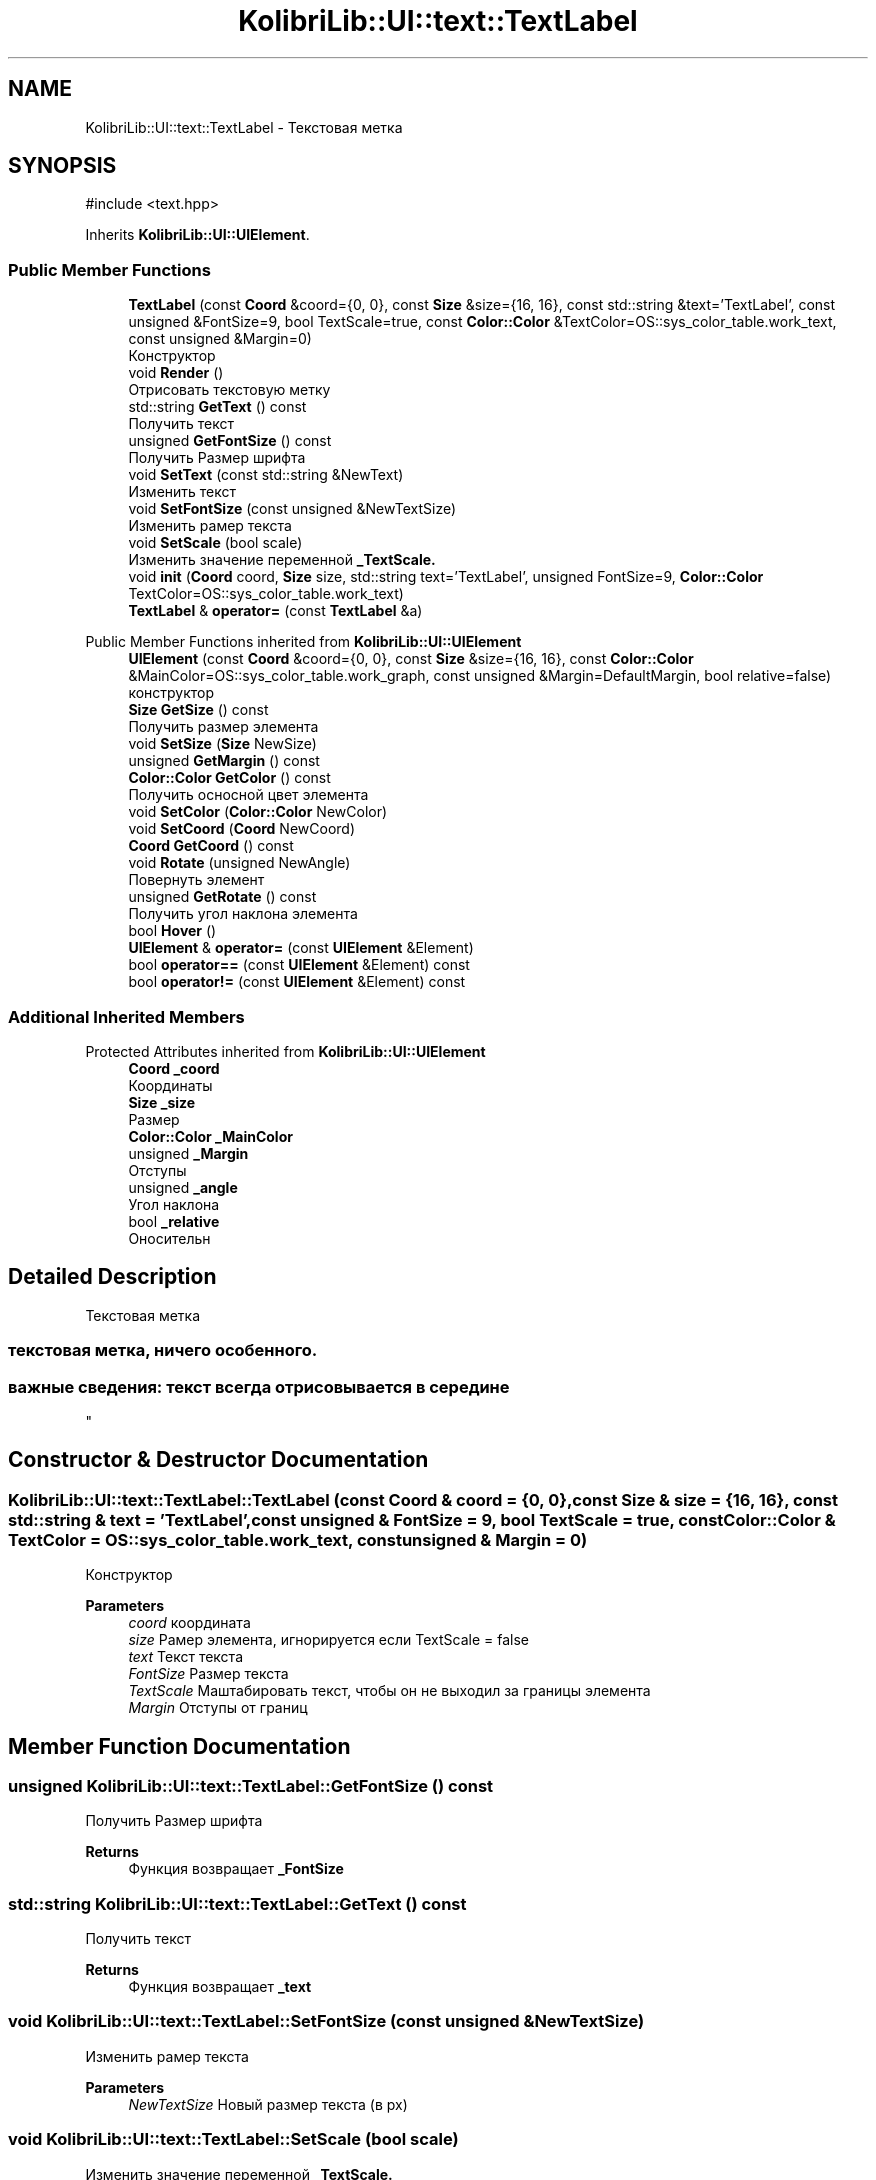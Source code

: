 .TH "KolibriLib::UI::text::TextLabel" 3 "KolibriLib" \" -*- nroff -*-
.ad l
.nh
.SH NAME
KolibriLib::UI::text::TextLabel \- Текстовая метка  

.SH SYNOPSIS
.br
.PP
.PP
\fR#include <text\&.hpp>\fP
.PP
Inherits \fBKolibriLib::UI::UIElement\fP\&.
.SS "Public Member Functions"

.in +1c
.ti -1c
.RI "\fBTextLabel\fP (const \fBCoord\fP &coord={0, 0}, const \fBSize\fP &size={16, 16}, const std::string &text='TextLabel', const unsigned &FontSize=9, bool TextScale=true, const \fBColor::Color\fP &TextColor=OS::sys_color_table\&.work_text, const unsigned &Margin=0)"
.br
.RI "Конструктор "
.ti -1c
.RI "void \fBRender\fP ()"
.br
.RI "Отрисовать текстовую метку "
.ti -1c
.RI "std::string \fBGetText\fP () const"
.br
.RI "Получить текст "
.ti -1c
.RI "unsigned \fBGetFontSize\fP () const"
.br
.RI "Получить Размер шрифта "
.ti -1c
.RI "void \fBSetText\fP (const std::string &NewText)"
.br
.RI "Изменить текст "
.ti -1c
.RI "void \fBSetFontSize\fP (const unsigned &NewTextSize)"
.br
.RI "Изменить рамер текста "
.ti -1c
.RI "void \fBSetScale\fP (bool scale)"
.br
.RI "Изменить значение переменной \fB_TextScale\&.\fP"
.ti -1c
.RI "void \fBinit\fP (\fBCoord\fP coord, \fBSize\fP size, std::string text='TextLabel', unsigned FontSize=9, \fBColor::Color\fP TextColor=OS::sys_color_table\&.work_text)"
.br
.ti -1c
.RI "\fBTextLabel\fP & \fBoperator=\fP (const \fBTextLabel\fP &a)"
.br
.in -1c

Public Member Functions inherited from \fBKolibriLib::UI::UIElement\fP
.in +1c
.ti -1c
.RI "\fBUIElement\fP (const \fBCoord\fP &coord={0, 0}, const \fBSize\fP &size={16, 16}, const \fBColor::Color\fP &MainColor=OS::sys_color_table\&.work_graph, const unsigned &Margin=DefaultMargin, bool relative=false)"
.br
.RI "конструктор "
.ti -1c
.RI "\fBSize\fP \fBGetSize\fP () const"
.br
.RI "Получить размер элемента "
.ti -1c
.RI "void \fBSetSize\fP (\fBSize\fP NewSize)"
.br
.ti -1c
.RI "unsigned \fBGetMargin\fP () const"
.br
.ti -1c
.RI "\fBColor::Color\fP \fBGetColor\fP () const"
.br
.RI "Получить осносной цвет элемента "
.ti -1c
.RI "void \fBSetColor\fP (\fBColor::Color\fP NewColor)"
.br
.ti -1c
.RI "void \fBSetCoord\fP (\fBCoord\fP NewCoord)"
.br
.ti -1c
.RI "\fBCoord\fP \fBGetCoord\fP () const"
.br
.ti -1c
.RI "void \fBRotate\fP (unsigned NewAngle)"
.br
.RI "Повернуть элемент "
.ti -1c
.RI "unsigned \fBGetRotate\fP () const"
.br
.RI "Получить угол наклона элемента "
.ti -1c
.RI "bool \fBHover\fP ()"
.br
.ti -1c
.RI "\fBUIElement\fP & \fBoperator=\fP (const \fBUIElement\fP &Element)"
.br
.ti -1c
.RI "bool \fBoperator==\fP (const \fBUIElement\fP &Element) const"
.br
.ti -1c
.RI "bool \fBoperator!=\fP (const \fBUIElement\fP &Element) const"
.br
.in -1c
.SS "Additional Inherited Members"


Protected Attributes inherited from \fBKolibriLib::UI::UIElement\fP
.in +1c
.ti -1c
.RI "\fBCoord\fP \fB_coord\fP"
.br
.RI "Координаты "
.ti -1c
.RI "\fBSize\fP \fB_size\fP"
.br
.RI "Размер "
.ti -1c
.RI "\fBColor::Color\fP \fB_MainColor\fP"
.br
.ti -1c
.RI "unsigned \fB_Margin\fP"
.br
.RI "Отступы "
.ti -1c
.RI "unsigned \fB_angle\fP"
.br
.RI "Угол наклона "
.ti -1c
.RI "bool \fB_relative\fP"
.br
.RI "Оносительн "
.in -1c
.SH "Detailed Description"
.PP 
Текстовая метка 


.SS "текстовая метка, ничего особенного\&."
.SS "важные сведения: текст всегда отрисовывается в середине 
.br
"

.SH "Constructor & Destructor Documentation"
.PP 
.SS "KolibriLib::UI::text::TextLabel::TextLabel (const \fBCoord\fP & coord = \fR{0, 0}\fP, const \fBSize\fP & size = \fR{16, 16}\fP, const std::string & text = \fR'TextLabel'\fP, const unsigned & FontSize = \fR9\fP, bool TextScale = \fRtrue\fP, const \fBColor::Color\fP & TextColor = \fROS::sys_color_table\&.work_text\fP, const unsigned & Margin = \fR0\fP)"

.PP
Конструктор 
.PP
\fBParameters\fP
.RS 4
\fIcoord\fP координата 
.br
\fIsize\fP Рамер элемента, игнорируется если TextScale = false 
.br
\fItext\fP Текст текста 
.br
\fIFontSize\fP Размер текста 
.br
\fITextScale\fP Маштабировать текст, чтобы он не выходил за границы элемента 
.br
\fIMargin\fP Отступы от границ 
.RE
.PP

.SH "Member Function Documentation"
.PP 
.SS "unsigned KolibriLib::UI::text::TextLabel::GetFontSize () const"

.PP
Получить Размер шрифта 
.PP
\fBReturns\fP
.RS 4
Функция возвращает \fB_FontSize\fP
.RE
.PP

.SS "std::string KolibriLib::UI::text::TextLabel::GetText () const"

.PP
Получить текст 
.PP
\fBReturns\fP
.RS 4
Функция возвращает \fB_text\fP
.RE
.PP

.SS "void KolibriLib::UI::text::TextLabel::SetFontSize (const unsigned & NewTextSize)"

.PP
Изменить рамер текста 
.PP
\fBParameters\fP
.RS 4
\fINewTextSize\fP Новый размер текста (в px) 
.RE
.PP

.SS "void KolibriLib::UI::text::TextLabel::SetScale (bool scale)"

.PP
Изменить значение переменной \fB_TextScale\&.\fP
.PP
\fBParameters\fP
.RS 4
\fIscale\fP Новое значение 
.RE
.PP

.SS "void KolibriLib::UI::text::TextLabel::SetText (const std::string & NewText)"

.PP
Изменить текст 
.PP
\fBParameters\fP
.RS 4
\fINewText\fP Текст 
.RE
.PP


.SH "Author"
.PP 
Generated automatically by Doxygen for KolibriLib from the source code\&.
